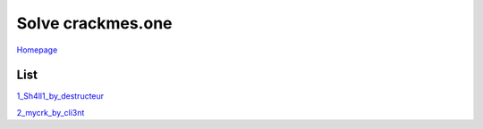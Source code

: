 ==================
Solve crackmes.one
==================

`Homepage
<https://crackmes.one/>`_

List
====

`1_Sh4ll1_by_destructeur
<https://crackmes.one/crackme/5aef37c733c5d41ac64b492e>`_

`2_mycrk_by_cli3nt
<https://crackmes.one/crackme/5ab77f6633c5d40ad448cbfe>`_
